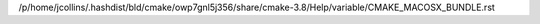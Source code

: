 /p/home/jcollins/.hashdist/bld/cmake/owp7gnl5j356/share/cmake-3.8/Help/variable/CMAKE_MACOSX_BUNDLE.rst